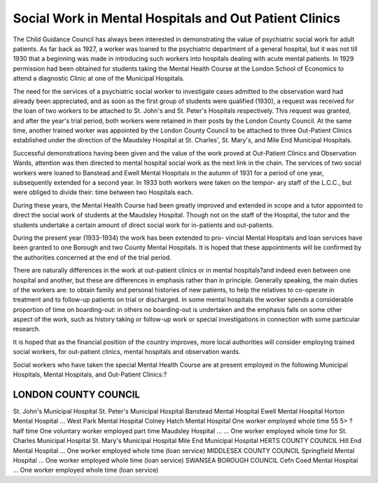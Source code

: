 Social Work in Mental Hospitals and Out Patient Clinics
========================================================

The Child Guidance Council has always been interested in demonstrating
the value of psychiatric social work for adult patients. As far back as 1927, a
worker was loaned to the psychiatric department of a general hospital, but it
was not till 1930 that a beginning was made in introducing such workers into
hospitals dealing with acute mental patients. In 1929 permission had been
obtained for students taking the Mental Health Course at the London School
of Economics to attend a diagnostic Clinic at one of the Municipal Hospitals.

The need for the services of a psychiatric social worker to investigate cases
admitted to the observation ward had already been appreciated, and as soon
as the first group of students were qualified (1930), a request was received for
the loan of two workers to be attached to St. John's and St. Peter's Hospitals
respectively. This request was granted, and after the year's trial period, both
workers were retained in their posts by the London County Council. At the
same time, another trained worker was appointed by the London County
Council to be attached to three Out-Patient Clinics established under the
direction of the Maudsley Hospital at St. Charles', St. Mary's, and Mile End
Municipal Hospitals.

Successful demonstrations having been given and the value of the work
proved at Out-Patient Clinics and Observation Wards, attention was then
directed to mental hospital social work as the next link in the chain.
The services of two social workers were loaned to Banstead and Ewell
Mental Hospitals in the autumn of 1931 for a period of one year, subsequently
extended for a second year. In 1933 both workers were taken on the tempor-
ary staff of the L.C.C., but were obliged to divide their: time between two
Hospitals each.

During these years, the Mental Health Course had been greatly improved
and extended in scope and a tutor appointed to direct the social work of
students at the Maudsley Hospital. Though not on the staff of the Hospital,
the tutor and the students undertake a certain amount of direct social work for
in-patients and out-patients.

During the present year (1933-1934) the work has been extended to pro-
vincial Mental Hospitals and loan services have been granted to one Borough
and two County Mental Hospitals. It is hoped that these appointments will
be confirmed by the authorities concerned at the end of the trial period.

There are naturally differences in the work at out-patient clinics or in
mental hospitals?and indeed even between one hospital and another, but
these are differences in emphasis rather than in principle. Generally speaking,
the main duties of the workers are: to obtain family and personal histories of
new patients, to help the relatives to co-operate in treatment and to follow-up
patients on trial or discharged. In some mental hospitals the worker spends a
considerable proportion of time on boarding-out: in others no boarding-out is
undertaken and the emphasis falls on some other aspect of the work, such as
history taking or follow-up work or special investigations in connection with
some particular research.

It is hoped that as the financial position of the country improves, more
local authorities will consider employing trained social workers, for out-patient
clinics, mental hospitals and observation wards.

Social workers who have taken the special Mental Health Course are
at present employed in the following Municipal Hospitals, Mental Hospitals,
and Out-Patient Clinics:?

LONDON COUNTY COUNCIL
----------------------

St. John's Municipal Hospital
St. Peter's Municipal Hospital
Banstead Mental Hospital
Ewell Mental Hospital
Horton Mental Hospital ...
West Park Mental Hospital
Colney Hatch Mental Hospital
One worker employed whole time
55 5>
? half time
One voluntary worker employed
part time
Maudsley Hospital ... ... One worker employed whole time
for
St. Charles Municipal Hospital
St. Mary's Municipal Hospital
Mile End Municipal Hospital
HERTS COUNTY COUNCIL
Hill End Mental Hospital ... One worker employed whole time
(loan service)
MIDDLESEX COUNTY COUNCIL
Springfield Mental Hospital ... One worker employed whole time
(loan service)
SWANSEA BOROUGH COUNCIL
Cefn Coed Mental Hospital ... One worker employed whole time
(loan service)
